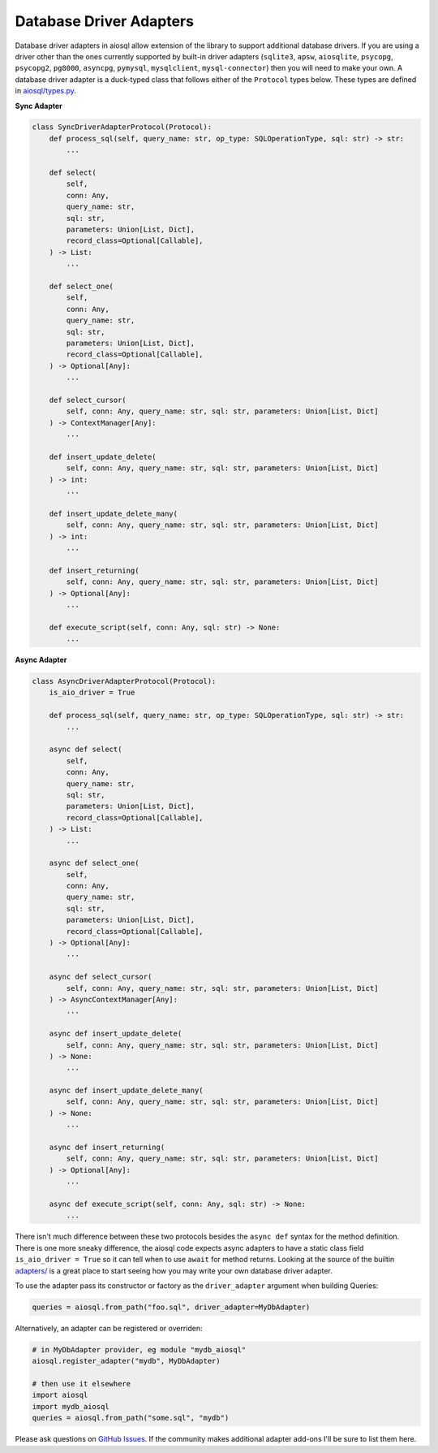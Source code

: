 Database Driver Adapters
========================

Database driver adapters in aiosql allow extension of the library to support additional database drivers. If you are using a driver other than the ones currently supported by built-in driver adapters (``sqlite3``, ``apsw``, ``aiosqlite``, ``psycopg``, ``psycopg2``, ``pg8000``, ``asyncpg``, ``pymysql``, ``mysqlclient``, ``mysql-connector``) then you will need to make your own. A database driver adapter is a duck-typed class that follows either of the ``Protocol`` types below. These types are defined in `aiosql/types.py <https://github.com/nackjicholson/aiosql/blob/master/aiosql/types.py>`__.

**Sync Adapter**

.. code:: python

    class SyncDriverAdapterProtocol(Protocol):
        def process_sql(self, query_name: str, op_type: SQLOperationType, sql: str) -> str:
            ...

        def select(
            self,
            conn: Any,
            query_name: str,
            sql: str,
            parameters: Union[List, Dict],
            record_class=Optional[Callable],
        ) -> List:
            ...

        def select_one(
            self,
            conn: Any,
            query_name: str,
            sql: str,
            parameters: Union[List, Dict],
            record_class=Optional[Callable],
        ) -> Optional[Any]:
            ...

        def select_cursor(
            self, conn: Any, query_name: str, sql: str, parameters: Union[List, Dict]
        ) -> ContextManager[Any]:
            ...

        def insert_update_delete(
            self, conn: Any, query_name: str, sql: str, parameters: Union[List, Dict]
        ) -> int:
            ...

        def insert_update_delete_many(
            self, conn: Any, query_name: str, sql: str, parameters: Union[List, Dict]
        ) -> int:
            ...

        def insert_returning(
            self, conn: Any, query_name: str, sql: str, parameters: Union[List, Dict]
        ) -> Optional[Any]:
            ...

        def execute_script(self, conn: Any, sql: str) -> None:
            ...

**Async Adapter**

.. code:: python

    class AsyncDriverAdapterProtocol(Protocol):
        is_aio_driver = True

        def process_sql(self, query_name: str, op_type: SQLOperationType, sql: str) -> str:
            ...

        async def select(
            self,
            conn: Any,
            query_name: str,
            sql: str,
            parameters: Union[List, Dict],
            record_class=Optional[Callable],
        ) -> List:
            ...

        async def select_one(
            self,
            conn: Any,
            query_name: str,
            sql: str,
            parameters: Union[List, Dict],
            record_class=Optional[Callable],
        ) -> Optional[Any]:
            ...

        async def select_cursor(
            self, conn: Any, query_name: str, sql: str, parameters: Union[List, Dict]
        ) -> AsyncContextManager[Any]:
            ...

        async def insert_update_delete(
            self, conn: Any, query_name: str, sql: str, parameters: Union[List, Dict]
        ) -> None:
            ...

        async def insert_update_delete_many(
            self, conn: Any, query_name: str, sql: str, parameters: Union[List, Dict]
        ) -> None:
            ...

        async def insert_returning(
            self, conn: Any, query_name: str, sql: str, parameters: Union[List, Dict]
        ) -> Optional[Any]:
            ...

        async def execute_script(self, conn: Any, sql: str) -> None:
            ...

There isn't much difference between these two protocols besides the ``async def`` syntax for the method definition. There is one more sneaky difference, the aiosql code expects async adapters to have a static class field ``is_aio_driver = True`` so it can tell when to use ``await`` for method returns. Looking at the source of the builtin `adapters/ <https://github.com/nackjicholson/aiosql/tree/master/aiosql/adapters>`__ is a great place to start seeing how you may write your own database driver adapter.

To use the adapter pass its constructor or factory as the ``driver_adapter`` argument when building Queries:

.. code:: python

    queries = aiosql.from_path("foo.sql", driver_adapter=MyDbAdapter)

Alternatively, an adapter can be registered or overriden:

.. code:: python

    # in MyDbAdapter provider, eg module "mydb_aiosql"
    aiosql.register_adapter("mydb", MyDbAdapter)

    # then use it elsewhere
    import aiosql
    import mydb_aiosql
    queries = aiosql.from_path("some.sql", "mydb")


Please ask questions on `GitHub Issues <https://github.com/nackjicholson/aiosql/issues>`__. If the community makes additional adapter add-ons I'll be sure to list them here.
